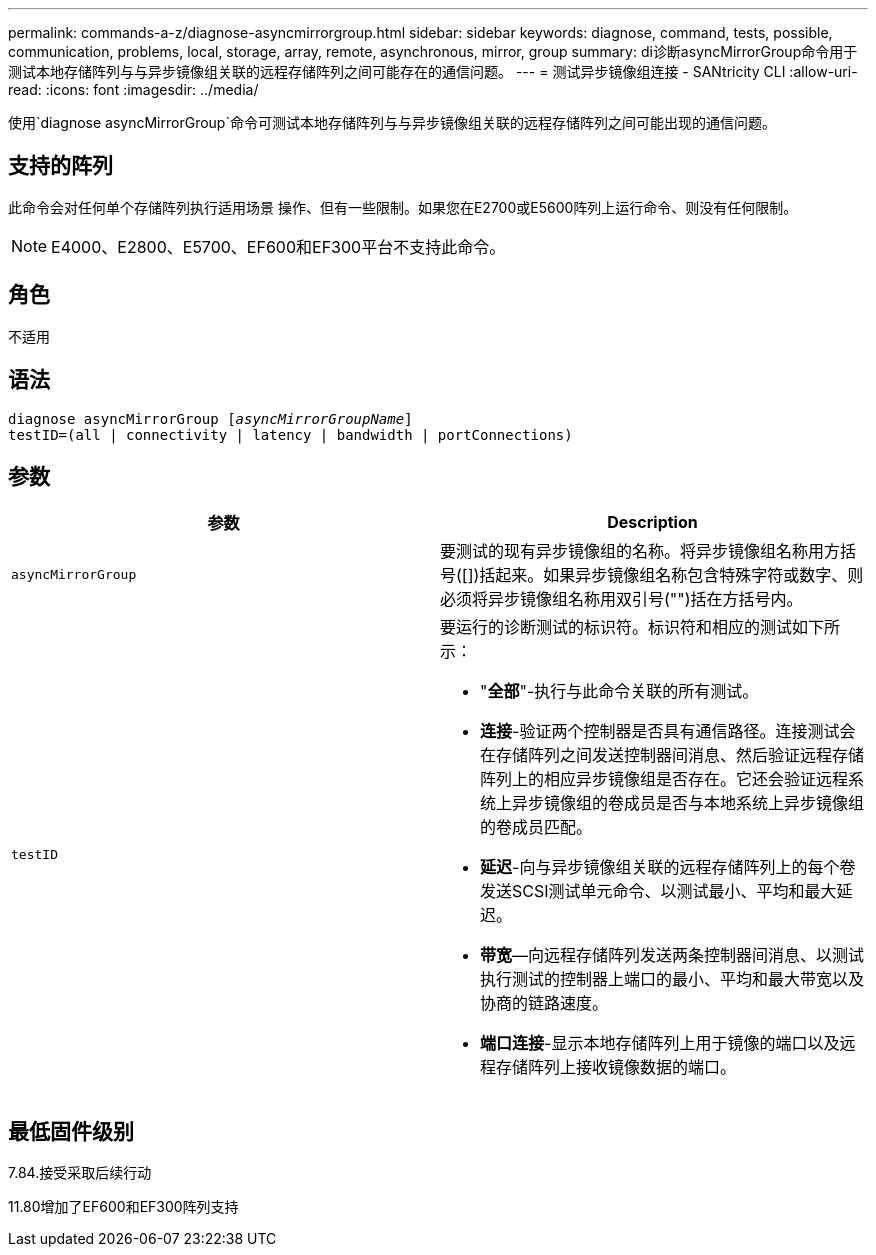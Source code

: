 ---
permalink: commands-a-z/diagnose-asyncmirrorgroup.html 
sidebar: sidebar 
keywords: diagnose, command, tests, possible, communication, problems, local, storage, array, remote, asynchronous, mirror, group 
summary: di诊断asyncMirrorGroup命令用于测试本地存储阵列与与异步镜像组关联的远程存储阵列之间可能存在的通信问题。 
---
= 测试异步镜像组连接 - SANtricity CLI
:allow-uri-read: 
:icons: font
:imagesdir: ../media/


[role="lead"]
使用`diagnose asyncMirrorGroup`命令可测试本地存储阵列与与异步镜像组关联的远程存储阵列之间可能出现的通信问题。



== 支持的阵列

此命令会对任何单个存储阵列执行适用场景 操作、但有一些限制。如果您在E2700或E5600阵列上运行命令、则没有任何限制。

[NOTE]
====
E4000、E2800、E5700、EF600和EF300平台不支持此命令。

====


== 角色

不适用



== 语法

[source, cli, subs="+macros"]
----
pass:quotes[diagnose asyncMirrorGroup [_asyncMirrorGroupName_]]
testID=(all | connectivity | latency | bandwidth | portConnections)
----


== 参数

[cols="2*"]
|===
| 参数 | Description 


 a| 
`asyncMirrorGroup`
 a| 
要测试的现有异步镜像组的名称。将异步镜像组名称用方括号([])括起来。如果异步镜像组名称包含特殊字符或数字、则必须将异步镜像组名称用双引号("")括在方括号内。



 a| 
`testID`
 a| 
要运行的诊断测试的标识符。标识符和相应的测试如下所示：

* "*全部*"-执行与此命令关联的所有测试。
* *连接*-验证两个控制器是否具有通信路径。连接测试会在存储阵列之间发送控制器间消息、然后验证远程存储阵列上的相应异步镜像组是否存在。它还会验证远程系统上异步镜像组的卷成员是否与本地系统上异步镜像组的卷成员匹配。
* *延迟*-向与异步镜像组关联的远程存储阵列上的每个卷发送SCSI测试单元命令、以测试最小、平均和最大延迟。
* *带宽*—向远程存储阵列发送两条控制器间消息、以测试执行测试的控制器上端口的最小、平均和最大带宽以及协商的链路速度。
* *端口连接*-显示本地存储阵列上用于镜像的端口以及远程存储阵列上接收镜像数据的端口。


|===


== 最低固件级别

7.84.接受采取后续行动

11.80增加了EF600和EF300阵列支持
